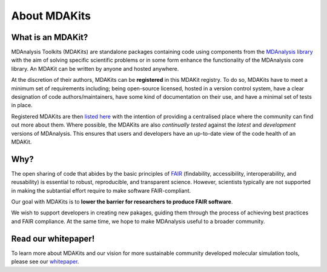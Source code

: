 *************
About MDAKits
*************

What is an MDAKit?
==================

MDAnalysis Toolkits (MDAKits) are standalone packages containing code using
components from the `MDAnalysis library`_ with the aim of solving specific
scientific problems or in some form enhance the functionality of the MDAnalysis
core library. An MDAKit can be written by anyone and hosted anywhere.

At the discretion of their authors, MDAKits can be **registered** in this
MDAKit registry. To do so, MDAKits have to meet a minimum set of requirements
including; being open-source licensed, hosted in a version control system,
have a clear designation of code authors/maintainers, have some kind of documentation
on their use, and have a minimal set of tests in place.

Registered MDAKits are then `listed here`_ with the intention of providing a centralised
place where the community can find out more about them. Where possible, the MDAKits are
also *continually tested* against the *latest* and *development* versions of MDAnalysis.
This ensures that users and developers have an up-to-date view of the code health of an
MDAKit.

Why?
====

The open sharing of code that abides by the basic principles of `FAIR`_ (findability,
accessibility, interoperability, and reusability) is essential to robust, reproducible,
and transparent science. However, scientists typically are not supported in making the
subtantial effort require to make software FAIR-compliant.

Our goal with MDAKits is to **lower the barrier for researchers to produce FAIR software**.

We wish to support developers in creating new pakages, guiding them through the process
of achieving best practices and FAIR compliance. At the same time, we hope to make MDAnalysis
useful to a broader community.


Read our whitepaper!
====================

To learn more about MDAKits and our vision for more sustainable community
developed molecular simulation tools, please see our `whitepaper`_.


.. _`MDAnalysis library`:
   https://docs.mdanalysis.org

.. _`whitepaper`:
   https://github.com/MDAnalysis/MDAKits/blob/main/paper/whitepaper/MDAKits_whitepaper.pdf

.. _`listed here`:
   mdakits

.. _`FAIR`:
   https://doi.org/10.15497/RDA00068
